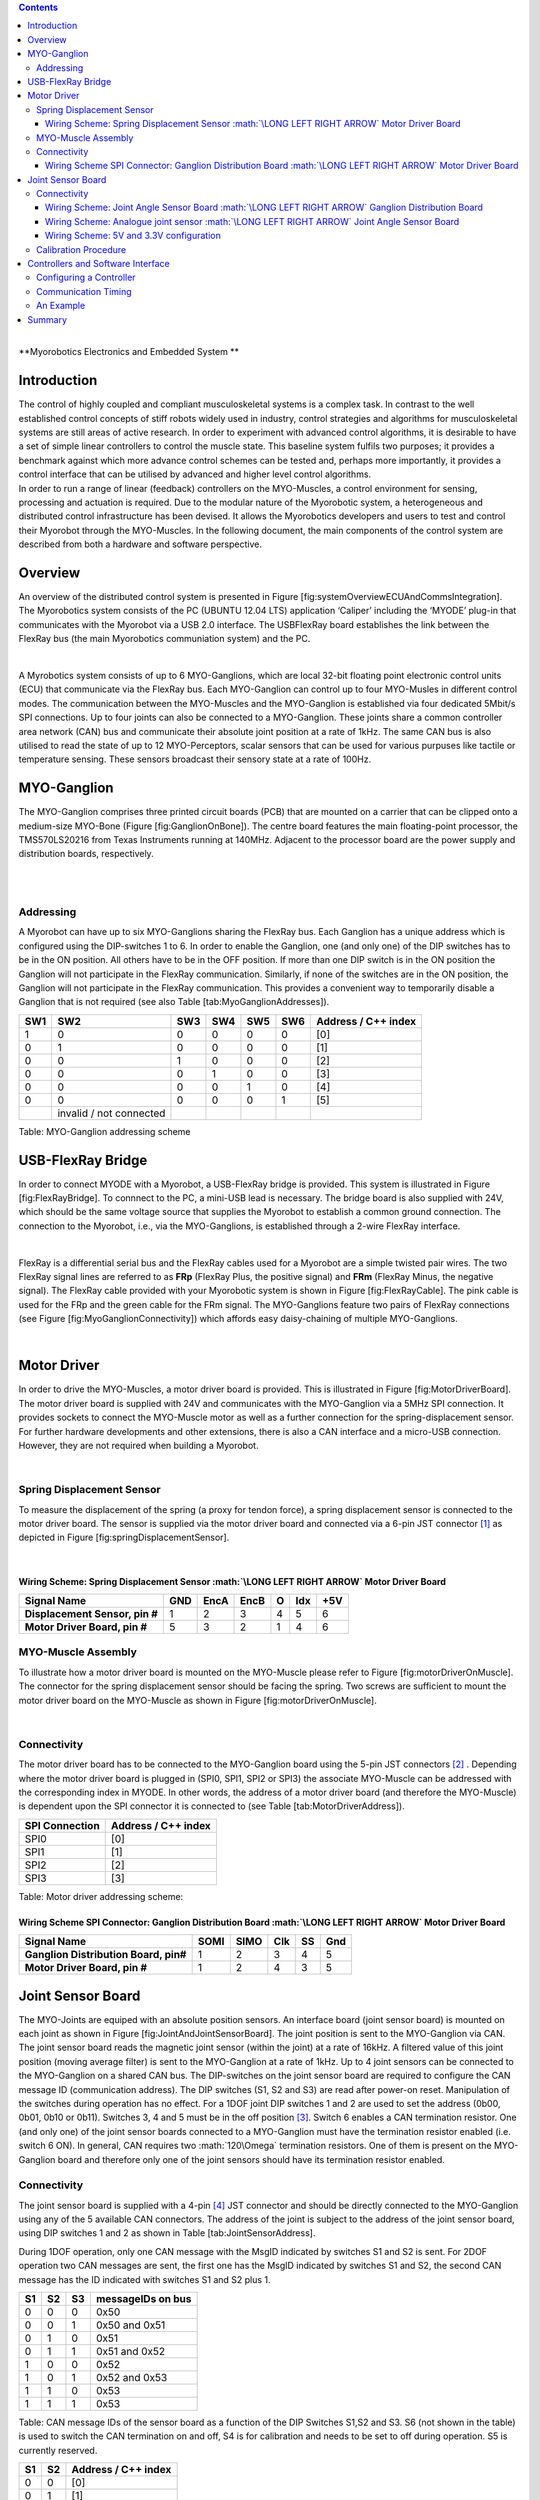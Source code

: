 .. role:: math(raw)
   :format: html latex
..

.. contents::
   :depth: 3
..

|
| **Myorobotics
  Electronics and Embedded System
  **

Introduction
============

| The control of highly coupled and compliant musculoskeletal systems is
  a complex task. In contrast to the well established control concepts
  of stiff robots widely used in industry, control strategies and
  algorithms for musculoskeletal systems are still areas of active
  research. In order to experiment with advanced control algorithms, it
  is desirable to have a set of simple linear controllers to control the
  muscle state. This baseline system fulfils two purposes; it provides a
  benchmark against which more advance control schemes can be tested
  and, perhaps more importantly, it provides a control interface that
  can be utilised by advanced and higher level control algorithms.
| In order to run a range of linear (feedback) controllers on the
  MYO-Muscles, a control environment for sensing, processing and
  actuation is required. Due to the modular nature of the Myorobotic
  system, a heterogeneous and distributed control infrastructure has
  been devised. It allows the Myorobotics developers and users to test
  and control their Myorobot through the MYO-Muscles. In the following
  document, the main components of the control system are described from
  both a hardware and software perspective.

Overview
========

An overview of the distributed control system is presented in Figure
[fig:systemOverviewECUAndCommsIntegration]. The Myorobotics system
consists of the PC (UBUNTU 12.04 LTS) application ‘Caliper’ including
the ‘MYODE’ plug-in that communicates with the Myorobot via a USB 2.0
interface. The USBFlexRay board establishes the link between the FlexRay
bus (the main Myorobotics communiation system) and the PC.

|

A Myrobotics system consists of up to 6 MYO-Ganglions, which are local
32-bit floating point electronic control units (ECU) that communicate
via the FlexRay bus. Each MYO-Ganglion can control up to four MYO-Musles
in different control modes. The communication between the MYO-Muscles
and the MYO-Ganglion is established via four dedicated 5Mbit/s SPI
connections. Up to four joints can also be connected to a MYO-Ganglion.
These joints share a common controller area network (CAN) bus and
communicate their absolute joint position at a rate of 1kHz. The same
CAN bus is also utilised to read the state of up to 12 MYO-Perceptors,
scalar sensors that can be used for various purpuses like tactile or
temperature sensing. These sensors broadcast their sensory state at a
rate of 100Hz.

MYO-Ganglion
============

The MYO-Ganglion comprises three printed circuit boards (PCB) that are
mounted on a carrier that can be clipped onto a medium-size MYO-Bone
(Figure [fig:GanglionOnBone]). The centre board features the main
floating-point processor, the TMS570LS20216 from Texas Instruments
running at 140MHz. Adjacent to the processor board are the power supply
and distribution boards, respectively.

|

|

Addressing
----------

A Myorobot can have up to six MYO-Ganglions sharing the FlexRay bus.
Each Ganglion has a unique address which is configured using the
DIP-switches 1 to 6. In order to enable the Ganglion, one (and only one)
of the DIP switches has to be in the ON position. All others have to be
in the OFF position. If more than one DIP switch is in the ON position
the Ganglion will not participate in the FlexRay communication.
Similarly, if none of the switches are in the ON position, the Ganglion
will not participate in the FlexRay communication. This provides a
convenient way to temporarily disable a Ganglion that is not required
(see also Table [tab:MyoGanglionAddresses]).

+-------+---------------------------+-------+-------+-------+-------+-----------------------+
| SW1   | SW2                       | SW3   | SW4   | SW5   | SW6   | Address / C++ index   |
+=======+===========================+=======+=======+=======+=======+=======================+
| 1     | 0                         | 0     | 0     | 0     | 0     | [0]                   |
+-------+---------------------------+-------+-------+-------+-------+-----------------------+
| 0     | 1                         | 0     | 0     | 0     | 0     | [1]                   |
+-------+---------------------------+-------+-------+-------+-------+-----------------------+
| 0     | 0                         | 1     | 0     | 0     | 0     | [2]                   |
+-------+---------------------------+-------+-------+-------+-------+-----------------------+
| 0     | 0                         | 0     | 1     | 0     | 0     | [3]                   |
+-------+---------------------------+-------+-------+-------+-------+-----------------------+
| 0     | 0                         | 0     | 0     | 1     | 0     | [4]                   |
+-------+---------------------------+-------+-------+-------+-------+-----------------------+
| 0     | 0                         | 0     | 0     | 0     | 1     | [5]                   |
+-------+---------------------------+-------+-------+-------+-------+-----------------------+
|       | invalid / not connected   |       |       |       |       |                       |
+-------+---------------------------+-------+-------+-------+-------+-----------------------+

Table: MYO-Ganglion addressing scheme

USB-FlexRay Bridge
==================

In order to connect MYODE with a Myorobot, a USB-FlexRay bridge is
provided. This system is illustrated in Figure [fig:FlexRayBridge]. To
connnect to the PC, a mini-USB lead is necessary. The bridge board is
also supplied with 24V, which should be the same voltage source that
supplies the Myorobot to establish a common ground connection. The
connection to the Myorobot, i.e., via the MYO-Ganglions, is established
through a 2-wire FlexRay interface.

|

FlexRay is a differential serial bus and the FlexRay cables used for a
Myorobot are a simple twisted pair wires. The two FlexRay signal lines
are referred to as **FRp** (FlexRay Plus, the positive signal) and
**FRm** (FlexRay Minus, the negative signal). The FlexRay cable provided
with your Myorobotic system is shown in Figure [fig:FlexRayCable]. The
pink cable is used for the FRp and the green cable for the FRm signal.
The MYO-Ganglions feature two pairs of FlexRay connections (see Figure
[fig:MyoGanglionConnectivity]) which affords easy daisy-chaining of
multiple MYO-Ganglions.

|

Motor Driver
============

In order to drive the MYO-Muscles, a motor driver board is provided.
This is illustrated in Figure [fig:MotorDriverBoard]. The motor driver
board is supplied with 24V and communicates with the MYO-Ganglion via a
5MHz SPI connection. It provides sockets to connect the MYO-Muscle motor
as well as a further connection for the spring-displacement sensor. For
further hardware developments and other extensions, there is also a CAN
interface and a micro-USB connection. However, they are not required
when building a Myorobot.

|

Spring Displacement Sensor
--------------------------

To measure the displacement of the spring (a proxy for tendon force), a
spring displacement sensor is connected to the motor driver board. The
sensor is supplied via the motor driver board and connected via a 6-pin
JST connector [1]_ as depicted in Figure [fig:springDisplacementSensor].

|

Wiring Scheme: Spring Displacement Sensor :math:`\LONG LEFT RIGHT ARROW` Motor Driver Board 
~~~~~~~~~~~~~~~~~~~~~~~~~~~~~~~~~~~~~~~~~~~~~~~~~~~~~~~~~~~~~~~~~~~~~~~~~~~~~~~~~~~~~~~~~

+----------------------------------+-------+--------+--------+-----+-------+-------+
| **Signal Name**                  | GND   | EncA   | EncB   | O   | Idx   | +5V   |
+==================================+=======+========+========+=====+=======+=======+
| **Displacement Sensor, pin #**   | 1     | 2      | 3      | 4   | 5     | 6     |
+----------------------------------+-------+--------+--------+-----+-------+-------+
| **Motor Driver Board, pin #**    | 5     | 3      | 2      | 1   | 4     | 6     |
+----------------------------------+-------+--------+--------+-----+-------+-------+

.. figure:: MotorToSpringSensorConnectivity.pdf
   :alt: Cables and connectors to connect the spring displacement sensor
   with the motor driver board; red circles mark the applicable
   connectors on the printed circuit boards.
   :width: 50.0%

   Cables and connectors to connect the spring displacement sensor with
   the motor driver board; red circles mark the applicable connectors on
   the printed circuit boards.

MYO-Muscle Assembly
-------------------

To illustrate how a motor driver board is mounted on the MYO-Muscle
please refer to Figure [fig:motorDriverOnMuscle]. The connector for the
spring displacement sensor should be facing the spring. Two screws are
sufficient to mount the motor driver board on the MYO-Muscle as shown in
Figure [fig:motorDriverOnMuscle].

|

Connectivity
------------

The motor driver board has to be connected to the MYO-Ganglion board
using the 5-pin JST connectors [2]_ . Depending where the motor driver
board is plugged in (SPI0, SPI1, SPI2 or SPI3) the associate MYO-Muscle
can be addressed with the corresponding index in MYODE. In other words,
the address of a motor driver board (and therefore the MYO-Muscle) is
dependent upon the SPI connector it is connected to (see Table
[tab:MotorDriverAddress]).

+------------------+-----------------------+
| SPI Connection   | Address / C++ index   |
+==================+=======================+
| SPI0             | [0]                   |
+------------------+-----------------------+
| SPI1             | [1]                   |
+------------------+-----------------------+
| SPI2             | [2]                   |
+------------------+-----------------------+
| SPI3             | [3]                   |
+------------------+-----------------------+

Table: Motor driver addressing scheme:

Wiring Scheme SPI Connector: Ganglion Distribution Board :math:`\LONG LEFT RIGHT ARROW` Motor Driver Board 
~~~~~~~~~~~~~~~~~~~~~~~~~~~~~~~~~~~~~~~~~~~~~~~~~~~~~~~~~~~~~~~~~~~~~~~~~~~~~~~~~~~~~~~~~~~~~~~~~~~~~~~~

+-----------------------------------------+--------+--------+-------+------+-------+
| **Signal Name**                         | SOMI   | SIMO   | Clk   | SS   | Gnd   |
+=========================================+========+========+=======+======+=======+
| **Ganglion Distribution Board, pin#**   | 1      | 2      | 3     | 4    | 5     |
+-----------------------------------------+--------+--------+-------+------+-------+
| **Motor Driver Board, pin #**           | 1      | 2      | 4     | 3    | 5     |
+-----------------------------------------+--------+--------+-------+------+-------+

.. figure:: SpiConnectionMotorDriverToDistributionBoard-crop.pdf
   :alt: Cables and connectors to connect the SPI of the distribution
   board with the motor driver board; red circles mark the applicable
   connectors on the printed circuit boards.
   :width: 50.0%

   Cables and connectors to connect the SPI of the distribution board
   with the motor driver board; red circles mark the applicable
   connectors on the printed circuit boards.

Joint Sensor Board
==================

The MYO-Joints are equiped with an absolute position sensors. An
interface board (joint sensor board) is mounted on each joint as shown
in Figure [fig:JointAndJointSensorBoard]. The joint position is sent to
the MYO-Ganglion via CAN. The joint sensor board reads the magnetic
joint sensor (within the joint) at a rate of 16kHz. A filtered value of
this joint position (moving average filter) is sent to the MYO-Ganglion
at a rate of 1kHz. Up to 4 joint sensors can be connected to the
MYO-Ganglion on a shared CAN bus. The DIP-switches on the joint sensor
board are required to configure the CAN message ID (communication
address). The DIP switches (S1, S2 and S3) are read after power-on
reset. Manipulation of the switches during operation has no effect. For
a 1DOF joint DIP switches 1 and 2 are used to set the address (0b00,
0b01, 0b10 or 0b11). Switches 3, 4 and 5 must be in the off
position [3]_. Switch 6 enables a CAN termination resistor. One (and
only one) of the joint sensor boards connected to a MYO-Ganglion must
have the termination resistor enabled (i.e. switch 6 ON). In general,
CAN requires two :math:`120\Omega` termination resistors. One of them is
present on the MYO-Ganglion board and therefore only one of the joint
sensors should have its termination resistor enabled.

Connectivity
------------

The joint sensor board is supplied with a 4-pin [4]_ JST connector and
should be directly connected to the MYO-Ganglion using any of the 5
available CAN connectors. The address of the joint is subject to the
address of the joint sensor board, using DIP switches 1 and 2 as shown
in Table [tab:JointSensorAddress].

During 1DOF operation, only one CAN message with the MsgID indicated by
switches S1 and S2 is sent. For 2DOF operation two CAN messages are
sent, the first one has the MsgID indicated by switches S1 and S2, the
second CAN message has the ID indicated with switches S1 and S2 plus 1.

+------+------+------+---------------------+
| S1   | S2   | S3   | messageIDs on bus   |
+======+======+======+=====================+
| 0    | 0    | 0    | 0x50                |
+------+------+------+---------------------+
| 0    | 0    | 1    | 0x50 and 0x51       |
+------+------+------+---------------------+
| 0    | 1    | 0    | 0x51                |
+------+------+------+---------------------+
| 0    | 1    | 1    | 0x51 and 0x52       |
+------+------+------+---------------------+
| 1    | 0    | 0    | 0x52                |
+------+------+------+---------------------+
| 1    | 0    | 1    | 0x52 and 0x53       |
+------+------+------+---------------------+
| 1    | 1    | 0    | 0x53                |
+------+------+------+---------------------+
| 1    | 1    | 1    | 0x53                |
+------+------+------+---------------------+

Table: CAN message IDs of the sensor board as a function of the DIP
Switches S1,S2 and S3. S6 (not shown in the table) is used to switch the
CAN termination on and off, S4 is for calibration and needs to be set to
off during operation. S5 is currently reserved.

+------+------+-----------------------+
| S1   | S2   | Address / C++ index   |
+======+======+=======================+
| 0    | 0    | [0]                   |
+------+------+-----------------------+
| 0    | 1    | [1]                   |
+------+------+-----------------------+
| 1    | 0    | [2]                   |
+------+------+-----------------------+
| 1    | 1    | [3]                   |
+------+------+-----------------------+

Table: Joint sensor addressing scheme for 1DOF operation. In the 2DOF
configuration two consecutive indices are valid, i.e. either 0 and 1, 1
and 2, or 2 and 3. The joint addresses have to be selected in such a
manner that never more than one joints sends a given CAN message ID.
Refer to table [tab:canMessageIDSensorBoard] for details on CAN
addresses.

Wiring Scheme: Joint Angle Sensor Board :math:`\LONG LEFT RIGHT ARROW` Ganglion Distribution Board
~~~~~~~~~~~~~~~~~~~~~~~~~~~~~~~~~~~~~~~~~~~~~~~~~~~~~~~~~~~~~~~~~~~~~~~~~~~~~~~~~~~~~~~~~~~~~~~

+------------------------------------------+---------+---------+-------+-------+
| **Signal Name**                          | CAN-H   | CAN-L   | Gnd   | +5V   |
+==========================================+=========+=========+=======+=======+
| **Sensor board, pad #**                  | 1       | 2       | 3     | 4     |
+------------------------------------------+---------+---------+-------+-------+
| **Ganglion Distribution Board, pin #**   | 3       | 2       | 1     | 4     |
+------------------------------------------+---------+---------+-------+-------+

.. figure:: jointAngleSensorWithConnector-crop.pdf
   :alt: Cables and connectors to connect the joint angle sensor board
   to the ganglion distribution board; red circles mark the applicable
   connectors on the printed circuit boards.
   :width: 50.0%

   Cables and connectors to connect the joint angle sensor board to the
   ganglion distribution board; red circles mark the applicable
   connectors on the printed circuit boards.

Wiring Scheme: Analogue joint sensor :math:`\LONG LEFT RIGHT ARROW` Joint Angle Sensor Board
~~~~~~~~~~~~~~~~~~~~~~~~~~~~~~~~~~~~~~~~~~~~~~~~~~~~~~~~~~~~~~~~~~~~~~~~~~~~~~~~~~~~~~~~~

The analogue joint sensor are soldered straight into the soldering pad
on the joint angle sensor boards. The joint angle sensor board can
output 5V or 3.3V on pins 6 and 8, depending on the components
configured onto the joint angle sensor board.

+---------------------------+-------+-------+------------+------------+-------+-------+
| **Signal Name**           | Gnd   | Gnd   | +5V/3.3V   | +5V/3.3V   | AN0   | AN1   |
+===========================+=======+=======+============+============+=======+=======+
| **Sensor board, pad #**   | 5     | 7     | 6          | 8          | 9     | 10    |
+---------------------------+-------+-------+------------+------------+-------+-------+

Wiring Scheme: 5V and 3.3V configuration
~~~~~~~~~~~~~~~~~~~~~~~~~~~~~~~~~~~~~~~~

The joint angle sensor board can operate with 5V or 3.3V sensors,
depending on the resistors populated and solder-bridges made. Details
can be seen in Figure [fig:jointAngleSensor5VConfiguration]. Resistors
R5,R6,R7 and R8 are required to divide down the sensor output, in case
of the 5V configuration, to the 3.3 analogue input voltage range of the
micro-controller on the sensor board. One, and only one, solder-bridge
(SB) between the 5V pad or 3.3V pad and the :math:`V_{supply}` pad is
required to supply the sensor with the appropriate voltage. For 3.3V
operations resistors R7 and R8 should be removed and R5 and R6 replaced
with a 0\ :math:`\Omega` resistor.

.. figure:: boardConfiguration5Vand3_3V-crop.pdf
   :alt: PCB with components for 5V operation:
   :math:`R5=5k\Omega,R6=5k\Omega,R7=10k\Omega,R8=10k\Omega` and
   solder-bridge (SB) implementing the connection between +5V and the
   sensor supply voltage :math:`V_{sensor}`. For 3.3V operation the
   solder-bridge is required between the 3.3V pad and
   :math:`V_{senosr}`. Importantly, the SB between +5V and
   :math:`V_{sensor}` needs then be removed. In 3.3V operation R7 and R8
   should be removed and R5 and R6 replaced with a :math:`0\Omega`
   resistor (or a resistance :math:`<10\Omega`). Red tracks/pads mark
   the PCB top, blue tracks/pads are on the bottom side of the PCB.
   :width: 50.0%

   PCB with components for 5V operation:
   :math:`R5=5k\Omega,R6=5k\Omega,R7=10k\Omega,R8=10k\Omega` and
   solder-bridge (SB) implementing the connection between +5V and the
   sensor supply voltage :math:`V_{sensor}`. For 3.3V operation the
   solder-bridge is required between the 3.3V pad and
   :math:`V_{senosr}`. Importantly, the SB between +5V and
   :math:`V_{sensor}` needs then be removed. In 3.3V operation R7 and R8
   should be removed and R5 and R6 replaced with a :math:`0\Omega`
   resistor (or a resistance :math:`<10\Omega`). Red tracks/pads mark
   the PCB top, blue tracks/pads are on the bottom side of the PCB.

Calibration Procedure
---------------------

The joints should be calibrated before the first operation. This makes
sure that the digital outputs of the sensor board map symmetrically to
the physical range of the analogue sensors. A calibrated sensor will
broadcast a value of :math:`2048_{dec}` in the centre position and a
value between 0 and :math:`2048_{dec}` at the physical negative end-stop
(depending on range). The value at the positive end-stop will be between
:math:`2048_{dec}` and :math:`4095_{dec}`, again depending on the
physical range. The calibration only needs to be performed once when
connecting the sensor board to the physical joint and sensor, the
calibration data is stored permanently in the flash memory of the joint
angle sensor board. However, the procedure can be repeated if mistakes
were made during calibration or if he sensor board is mounted onto
another joint. The calibration data is agnostic to the to the joint
address in principle. However, it is easiest to perform the calibration
when joint ID zero (S0=0, S1=2) is selected. The calibration works for
1DOF and 2DOF operation. The following procedure will lead to a
successful calibration:

-  S0 and S1 are set to 0 (off),S4 is off, S3 off in 1DOF operation or
   S3 on for 2DOF operation

-  power up joint angle sensor board

-  set S4 to on

-  move joint to negative position, hold there

-  flick S0 on and off again

-  move joint to positive position, hold there

-  flick S1 on and off again

-  set S4 to off

-  calibration has been performed

Controllers and Software Interface
==================================

The MYO-Ganglion implements the linear-feedback controllers for the
MYO-Muscles. Currently, five control modes are possible: *raw, position,
velocity, force* and *torque*. In the raw mode, no feedback controller
is enabled. Rather, the muscle is driven in an open-loop mode where the
motor supply voltage can be varied between :math:`\pm 100\%`. The
remaining four control modes use the freely configurable linear-feedback
control topology depicted in Figure [fig:LFCUpdated].

To be clear, these controllers run on the MYO-Ganglion autonomously.
They are configured via MYODE (control parameters, cycle time, etc)
during the start-up phase of the user’s high-level controller running
within MYODE. By default, the gains are all set to zero, so no control
action is issued. During run-time, MYODE sends the reference values to
the controllers which can happen at any point in time and with arbitrary
update rates. Furthermore, the control parameters can also be changed
during runtime. Note, however, that the control parameters are not
stored on the MYO-Ganglion. Following reset, all the controllers need to
be re-configured.

Configuring a Controller
------------------------

| The MYODE interface to a muscle provides a controller configuration
  method, namely
| ``void setControllerParams(const comsControllerMode controlMode, control_Parameters_t controlParameters)``.
| The control mode is implemented as an enumeration the valid modes of
  which are:
| ``Raw, Torque, Velocity, Position, Force``.
| To set the control parameters an instance of structure
  ``control_Parameters_t`` needs to be created, filled and then passed
  to the ``setControllerParams(.)`` method. The structures required are
  shown (including comments) in Figure
  [fig:controllerParametersStructure]. In addition to the values found
  in the controller diagram in Figure [fig:LFCUpdated], the structure
  also provide entries for the controller update frequency
  (``float32 timePeriod``) in :math:`\mu s`, and values to map the
  physical system parameters into appropriate units (e.g.
  ``float32 radPerEncoderCount, float32 torqueConstant``).

| The four parameter array ``float32 polyPar[4]`` describes the
  non-linear mapping of the spring displacement measurement to a force.

Communication Timing
--------------------

| Before a snippet of example code is presented, let us briefly consider
  the timing behaviour of this (partly) asynchronous communication
  system. In principle, four different timing cycles can be
  distinguished and they are illustrated in Figure
  [fig:CommunicationCycleTimes]. At the highest level is the **user
  application (UA)** running as part of MYODE. Typically, the cycle time
  of this control loop is in the tens of milliseconds range (e.g.
  :math:`20ms`) and is set by the user. Since a standard Ubuntu
  installation is used, it is important to note that the cycle time of
  the UA is not ‘hard real-time’ and some variance on the timing is to
  be expected. In the UA, data from the Myorobot is read, such as motor
  velocity or joint angles, or set in the case of tendon force and motor
  position. All those operations are thread-safe.
| Data is exchanged with the Myorobot via a thread that is hidden from
  the user and referred to as the **USB interface (USBI)**. The USBI
  also runs as a ‘soft real-time’ system with a nominal update rate of
  500Hz. In other words, data exchange between the UA (via the USBI) and
  the Myorobot is also limited to a minimum update rate of 2ms.
| The next level of communication is realised with the **USB-FlexRay
  bridge (UFR)** (see section [sec:USB-FlexRay]). Here, the USB data is
  exchanged with the ‘hard real-time’ FlexRay bus that forms the
  communication backbone of the Myorobot, allowing the exchange of data
  between the UFR and the MYO-Ganglions in a fully synchronous and
  time-trigger fashion at a rate of 1kHz.

The lowest level in this communication chain is formed by the
**linear-feedback controllers (LFC)**\ (see Figure [fig:LFCUpdated])
running on the MYO-Ganglions. The controllers run in a ‘hard real-time’
loop on the MYO-Ganglion and exchange data with the FlexRay bus and the
motor driver boards (**MD**); see section [sec:MotorDriver]. As
explained above, the cycle time of the linear-feedback controllers is
user configurable by setting the ``float32 timePeriod`` variable of the
structure `` control_Parameters_t ``\ and configuration of the
controller via the ``setControllerParams(.)`` method. The minimum cycle
time is :math:`400\mu s`.

An Example
----------

| To further illustrate the control of a Myorobot using MYODE, a minimal
  example is shown in Figure [fig:GeneralControlLoopExample]. The
  ``GeneralControlLoop`` class is derived from the
  ``IGeneralControlLoop`` interface class and receives a pointer to the
  ``IRobot`` class (``p_robot``) in its constructor. This establishes
  the link to the physical or simulated robot. The
  ``IGeneralControlLoop::init()`` method is a pure virtual function and
  needs to implemented by the user. It is called once after the
  controller has been instantiated. The member variable
  ``localParameters`` is a private instance of the control parameter
  structure ``control_parameters_t`` and is filled with the motor
  control parameters. A reference to this structure is then passed to
  the ``setControllerParams(.)`` method of the MYO-Muscle. In this
  example, we configure MYO-Muscle 0 on MYO-Ganglion 0 of the Myorobot
  as a position controller
| (``p_robot->getGanglion(0)- >getMuscles()[0]->setControllerParams(Position,localParameters)``).

| The cyclic control loop, which could run at a user configurable rate
  (e.g. 20ms), is implemented with the ``IGeneralControlLoop::cycle()``
  method. As above, this pure virtual function needs to be implemented
  by the user.
| Before the actual controllers can be used, the application needs to
  check if the configuration of the controller has been completed. This
  is done by checking the
| `` p_robot->controlparameterRequestQueueEmpty()`` method. The reason
  for this check is that the configuration parameters to all controllers
  are transmitted on the FlexRay bus using a shared (dynamic) slot.
  Consequently, the configuration of several controllers will take some
  time. This is in contrast to setting reference value or
  enabling/disabling a controller, here each MYO-Ganglion can be
  addressed separately using dedicated slots on the FlexRay bus. This
  maintains the real time performance of the controllers within the
  limits outlined in section [sec:controllerConfiguration].
| When the configuration queue is empty, the controllers can be enabled
  by calling
| ``p_robot->getGanglion(0)->getMuscles()[0]->enableController().``
| The controller reference values can be set with
| ``p_robot->getGanglion(0)->getMuscles()[0]->setControllerRef(Position,referencePosition) ``.

Summary
=======

This document provides a brief introduction to the Myorobotics
electronics and embedded system in the style of a ‘quick-start guide’.
It should supply the user of a Myorobot with sufficient information to
understand the infrastructure, connectivity, software interfaces and
capabilities as well as an appreciation of the limitations of the
system. For further details, the circuit diagrams as well as the
software (documentation) on the Myorobotics repository should be
consulted.

.. [1]
   The 6-way JST SH series connectors are available from Farnell
   Components, Farnell-number 1679112; connecting wires with pre-crimped
   connectors are available via RS components (300mm RS-number 311-6675,
   150mm RS-number 311-6653).

.. [2]
   The 5-way JST SH series connectors are available from Farnell
   Components, Farnell-number 169111; connecting wires with pre-crimped
   connectors are available via RS components (300mm RS-number 311-6675,
   150mm RS-number 311-6653).

.. [3]
   Switches 3,4 are required to choose between 1DOF and 2DOF operation
   (S3) or to calibrate the joint (S4). Switch 5 is reserved

.. [4]
   The 4-way JST SH series connectors are available from Farnell
   Components, Farnell-number 1679110; connecting wires with pre-crimped
   connectors are available via RS components (300mm RS-number 311-6675,
   150mm RS-number 311-6653).
